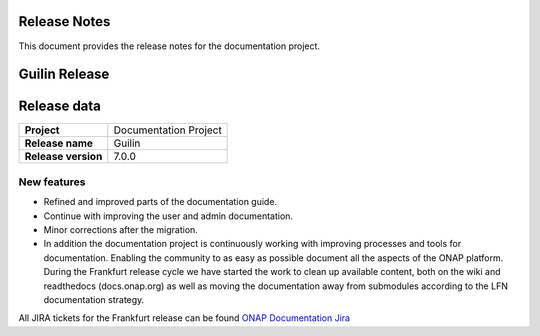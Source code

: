 .. This work is licensed under a Creative Commons Attribution 4.0
   International License. http://creativecommons.org/licenses/by/4.0
   Copyright 2017 AT&T Intellectual Property.  All rights reserved.
   Copyright 2018-2020 by ONAP and contributors.

.. _doc_release_notes:

Release Notes
=============

This document provides the release notes for the documentation project.

Guilin Release
==============

Release data
============

+--------------------------------------+--------------------------------------+
| **Project**                          | Documentation Project                |
|                                      |                                      |
+--------------------------------------+--------------------------------------+
| **Release name**                     | Guilin                               |
|                                      |                                      |
+--------------------------------------+--------------------------------------+
| **Release version**                  | 7.0.0                                |
|                                      |                                      |
+--------------------------------------+--------------------------------------+


New features
------------

- Refined and improved parts of the documentation guide.
- Continue with improving the user and admin documentation.
- Minor corrections after the migration.
- In addition the documentation project is continuously working with improving
  processes and tools for documentation. Enabling the community to as easy as
  possible document all the aspects of the ONAP platform. During the Frankfurt
  release cycle we have started the work to clean up available content, both on
  the wiki and readthedocs (docs.onap.org) as well as moving the
  documentation away from submodules according to the LFN documentation
  strategy.

All JIRA tickets for the Frankfurt release can be found
`ONAP Documentation Jira`_

.. _`ONAP Documentation Jira`: https://jira.onap.org/browse/DOC-674?jql=project%20%3D%20DOC%20AND%20fixVersion%20%3D%20%22Guilin%20Release%22
